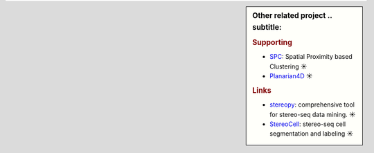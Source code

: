 .. sidebar:: Other related project
   .. subtitle:

   .. rubric:: Supporting
   
   * `SPC <https://github.com/lskfs/SPC>`_: Spatial Proximity based Clustering ☀
   * `Planarian4D <https://github.com/BGI-Qingdao/Planarian4D>`_ ☀

   .. rubric:: Links
   
   * `stereopy <https://github.com/BGIResearch/stereopy>`_: comprehensive tool for stereo-seq data mining. ☀
   * `StereoCell <https://github.com/BGIResearch/StereoCell>`_: stereo-seq cell segmentation and labeling ☀
